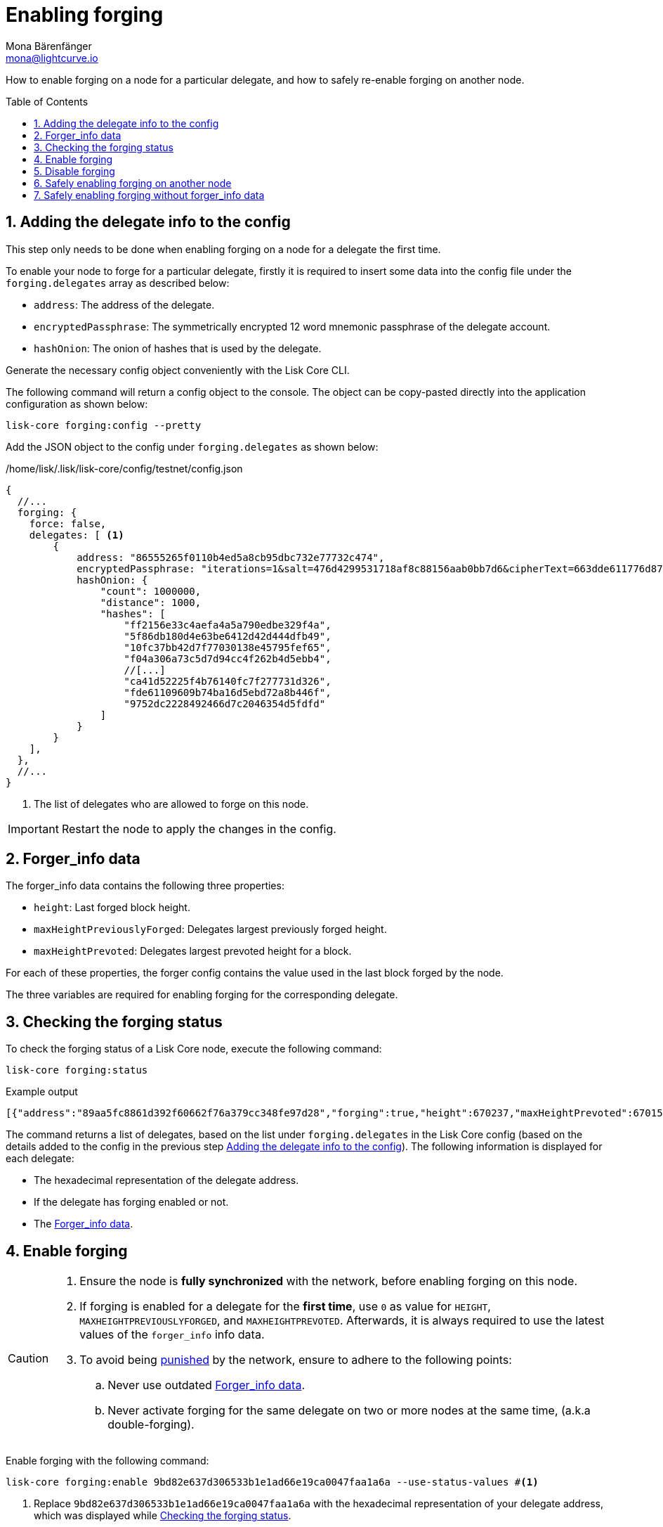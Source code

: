 = Enabling forging
Mona Bärenfänger <mona@lightcurve.io>
:description: How to check, enable and disable forging on a Lisk node.
// Settings
:toc: preamble
:idprefix:
:idseparator: -
:sectnums:
:v_sdk: master
// URLs
:url_forger_sync: https://github.com/Gr33nDrag0n69/forger-sync
:url_backup_plugin: https://github.com/JesusTheHun/lisk-plugin-backup
// Project URLs
:url_sdk_guides_forging: {v_sdk}@lisk-sdk::guides/node-management/forging.adoc
:url_sdk_protocol_puninshment: {v_sdk}@lisk-sdk:protocol:consensus-algorithm.adoc#punishment
:url_ref_cli: reference/cli.adoc
:url_reference_config: reference/config.adoc

How to enable forging on a node for a particular delegate, and how to safely re-enable forging on another node.

== Adding the delegate info to the config

This step only needs to be done when enabling forging on a node for a delegate the first time.

To enable your node to forge for a particular delegate, firstly it is required to insert some data into the config file under the `forging.delegates` array as described below:

* `address`: The address of the delegate.
* `encryptedPassphrase`: The symmetrically encrypted 12 word mnemonic passphrase of the delegate account.
* `hashOnion`: The onion of hashes that is used by the delegate.

Generate the necessary config object conveniently with the Lisk Core CLI.

The following command will return a config object to the console.
The object can be copy-pasted directly into the application configuration as shown below:

[source,bash]
----
lisk-core forging:config --pretty
----

Add the JSON object to the config under `forging.delegates` as shown below:

./home/lisk/.lisk/lisk-core/config/testnet/config.json
[source,js]
----
{
  //...
  forging: {
    force: false,
    delegates: [ <1>
        {
            address: "86555265f0110b4ed5a8cb95dbc732e77732c474",
            encryptedPassphrase: "iterations=1&salt=476d4299531718af8c88156aab0bb7d6&cipherText=663dde611776d87029ec188dc616d96d813ecabcef62ed0ad05ffe30528f5462c8d499db943ba2ded55c3b7c506815d8db1c2d4c35121e1d27e740dc41f6c405ce8ab8e3120b23f546d8b35823a30639&iv=1a83940b72adc57ec060a648&tag=b5b1e6c6e225c428a4473735bc8f1fc9&version=1",
            hashOnion: {
                "count": 1000000,
                "distance": 1000,
                "hashes": [
                    "ff2156e33c4aefa4a5a790edbe329f4a",
                    "5f86db180d4e63be6412d42d444dfb49",
                    "10fc37bb42d7f77030138e45795fef65",
                    "f04a306a73c5d7d94cc4f262b4d5ebb4",
                    //[...]
                    "ca41d52225f4b76140fc7f277731d326",
                    "fde61109609b74ba16d5ebd72a8b446f",
                    "9752dc2228492466d7c2046354d5fdfd"
                ]
            }
        }
    ],
  },
  //...
}
----

<1>  The list of delegates who are allowed to forge on this node.

[IMPORTANT]
====
Restart the node to apply the changes in the config.
====

== Forger_info data

The forger_info data contains the following three properties:

* `height`: Last forged block height.
* `maxHeightPreviouslyForged`: Delegates largest previously forged height.
* `maxHeightPrevoted`: Delegates largest prevoted height for a block.

For each of these properties, the forger config contains the value used in the last block forged by the node.

The  three variables are required for enabling forging for the corresponding delegate.

== Checking the forging status

To check the forging status of a Lisk Core node, execute the following command:

[source,bash]
----
lisk-core forging:status
----

.Example output
----
[{"address":"89aa5fc8861d392f60662f76a379cc348fe97d28","forging":true,"height":670237,"maxHeightPrevoted":670159,"maxHeightPreviouslyForged":670187}]
----

The command returns a list of delegates, based on the list under `forging.delegates` in the Lisk Core config (based on the details added to the config in the previous step <<adding-the-delegate-info-to-the-config>>).
The following information is displayed for each delegate:

* The hexadecimal representation of the delegate address.
* If the delegate has forging enabled or not.
* The <<forger_info-data>>.

== Enable forging

[CAUTION]
====
. Ensure the node is **fully synchronized** with the network, before enabling forging on this node.
. If forging is enabled for a delegate for the **first time**, use `0` as value for `HEIGHT`, `MAXHEIGHTPREVIOUSLYFORGED`, and `MAXHEIGHTPREVOTED`.
Afterwards, it is always required to use the latest values of the `forger_info` info data.
. To avoid being xref:{url_sdk_protocol_puninshment}[punished] by the network, ensure to adhere to the following points:
.. Never use outdated <<forger_info-data>>.
.. Never activate forging for the same delegate on two or more nodes at the same time, (a.k.a double-forging).
====

Enable forging with the following command:

[source,bash]
----
lisk-core forging:enable 9bd82e637d306533b1e1ad66e19ca0047faa1a6a --use-status-values #<1>
----

<1> Replace `9bd82e637d306533b1e1ad66e19ca0047faa1a6a` with the hexadecimal representation of your delegate address, which was displayed while <<checking-the-forging-status>>.

This will automatically use the currently saved `forger_info` data to enable forging on the node.
Verify the correctness of the values `height`, `maxHeightPrevoted`, and `maxHeightPreviouslyForged` by answering `yes` and use your password to decrypt the passphrase for forging.

[source,bash]
----
 Current forging status for delegate account 331e287263c8166febde9d77a5f333df75056c74 is:
{"height":14814092,"maxHeightPrevoted":14814017,"maxHeightPreviouslyForged":14814025}
? Do you want to use the above values to enable forging? yes
? Enter password to decrypt the encrypted passphrase:  **********
Updated forging status:
{"address":"331e287263c8166febde9d77a5f333df75056c74","forging":true}
----

Reference for the `forging:enable` command:

[source,bash]
----
Enable forging for given delegate address.

USAGE
  $ lisk-core forging:enable ADDRESS [HEIGHT] [MAXHEIGHTPREVIOUSLYFORGED] [MAXHEIGHTPREVOTED]

ARGUMENTS
  ADDRESS                    Address of an account in hex format.
  HEIGHT                     Last forged block height.
  MAXHEIGHTPREVIOUSLYFORGED  Delegates largest previously forged height.
  MAXHEIGHTPREVOTED          Delegates largest prevoted height for a block.

OPTIONS
  -d, --data-path=data-path  Directory path to specify where node data is stored. Environment variable "LISK_DATA_PATH" can also be
                             used.

  -w, --password=password    Specifies a source for your secret password. Command will prompt you for input if this option is not
                             set.
                             	Examples:
                             	- --password=pass:password123 (should only be used where security is not important)

  -y, --yes                  Do you want to use these values to enable forging

  --overwrite                Overwrites the forger info

  --pretty                   Prints JSON in pretty format rather than condensed.

  --use-status-values        Use delegates forging status values

EXAMPLES
  forging:enable ab0041a7d3f7b2c290b5b834d46bdc7b7eb85815 --use-status-values
  forging:enable ab0041a7d3f7b2c290b5b834d46bdc7b7eb85815 --use-status-values --yes
  forging:enable ab0041a7d3f7b2c290b5b834d46bdc7b7eb85815 100 100 10
  forging:enable ab0041a7d3f7b2c290b5b834d46bdc7b7eb85815 100 100 10 --overwrite
  forging:enable ab0041a7d3f7b2c290b5b834d46bdc7b7eb85815 100 100 10 --data-path ./data
  forging:enable ab0041a7d3f7b2c290b5b834d46bdc7b7eb85815 100 100 10 --data-path ./data --password your_password
----

//TODO: Add examples/description/warnings on the --overwrite flag

== Disable forging

[source,bash]
----
Disable forging for given delegate address.

USAGE
  $ lisk-core forging:disable ADDRESS

ARGUMENTS
  ADDRESS  Address of an account in a hexadecimal format.

OPTIONS
  -d, --data-path=data-path  Directory path to specify where node data is stored. Environment variable "LISK_DATA_PATH" can also be used.

  -w, --password=password    Specifies a source for your secret password. Command will prompt you for input if this option is not set.
                             	Examples:
                             	- --password=pass:password123 (should only be used where security is not important)

  --overwrite                Overwrites the forger info

  --pretty                   Prints JSON in pretty format rather than condensed.

EXAMPLES
  forging:disable ab0041a7d3f7b2c290b5b834d46bdc7b7eb85815
  forging:disable ab0041a7d3f7b2c290b5b834d46bdc7b7eb85815 --data-path ./data
  forging:disable ab0041a7d3f7b2c290b5b834d46bdc7b7eb85815 --data-path ./data --password your_password
----

== Safely enabling forging on another node

To safely enable forging on another node, please ensure to follow the steps below:

. Setup a new node on another server.
. Start the node and let it synchronize with the network.
If available, it is recommended to synchronize from snapshots to speed up the synchronization process.
. Login to the server with the old node.
. <<forgingdisable,Disable forging>> on the old node.
. Stop the old node.
. Dump the data in the `forger_info` table of the db of your node.
+
[source,bash]
----
lisk-core forger-info:export
----
. Login to the server with the new node.
. Restore the `forger_info` table.
+
[source,bash]
----
lisk-core forger-info:import ./forger.db.tar.gz
----
. <<adding-the-delegate-info-to-the-config>>.
. Ensure the node is fully synchronized with the network.
The height of your node should be equal to the current network height.
+
[source,bash]
----
lisk-core node:info
----
. Fetch the forging data needed to enable forging by <<checking-the-forging-status>>.
. <<enable-forging>>.

== Safely enabling forging without forger_info data

Configurable Constants::

* `BLOCK_TIME = 10`: The block time of the considered blockchain in seconds, i.e., 10 for Lisk Mainnet.
* `MAX_FORK_DEPTH = 8640`: An upper bound on the largest chain of off-chain blocks for which the validator generated a block, i.e., for every block at height `h` generated by the validator, the parent block at height `h - MAX_FORK_DEPTH` must be contained in the canonical chain that is eventually finalized.
It is recommended to use `MAX_FORK_DEPTH` = 8640 = 24*60 *6 (number of blocks generated in 24 h).

Required Delegate Input::

* `lastHeightActive`: Unix timestamp of the last height when the validator node could have possibly been active and forging, (over estimate with a larger number when uncertain about the exact time).

Instructions::
. Start a new node with forging deactivated and synchronize with the Lisk blockchain until there is a block `finalizedBlock` that is
** finalized and
** `finalizedBlock.header.timestamp > lastHeightActive`
. Obtain a block `parentBlock` which is a parent block of `finalizedBlock` at height `finalizedBlock.header.height - MAX_FORK_DEPTH`.

 parentBlock.header.height = finalizedBlock.header.height - MAX_FORK_DEPTH

. Compute the number of missed blocks in the current chain between the `finalizedBlock` and the `parentBlock`, i.e.,

 missedBlocks = ceil((finalizedBlock.header.timestamp - parentBlock.header.timestamp)/BLOCK_TIME) - (finalizedBlock.header.height - parentBlock.header.height)

. Use the following forging configuration and activate forging

 height = finalizedBlock.header.height
 maxHeightPreviouslyForged = finalizedBlock.header.height + missedBlocks
 heightPrevoted = finalizedBlock.header.height

